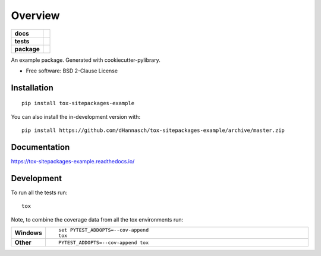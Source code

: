 ========
Overview
========

.. start-badges

.. list-table::
    :stub-columns: 1

    * - docs
      - |docs|
    * - tests
      - | |travis| |appveyor|
        |
    * - package
      - | |commits-since|
.. |docs| image:: https://readthedocs.org/projects/tox-sitepackages-example/badge/?style=flat
    :target: https://readthedocs.org/projects/tox-sitepackages-example
    :alt: Documentation Status

.. |travis| image:: https://api.travis-ci.org/dHannasch/tox-sitepackages-example.svg?branch=master
    :alt: Travis-CI Build Status
    :target: https://travis-ci.org/dHannasch/tox-sitepackages-example

.. |appveyor| image:: https://ci.appveyor.com/api/projects/status/github/dHannasch/tox-sitepackages-example?branch=master&svg=true
    :alt: AppVeyor Build Status
    :target: https://ci.appveyor.com/project/dHannasch/tox-sitepackages-example

.. |commits-since| image:: https://img.shields.io/github/commits-since/dHannasch/tox-sitepackages-example/v0.0.0.svg
    :alt: Commits since latest release
    :target: https://github.com/dHannasch/tox-sitepackages-example/compare/v0.0.0...master



.. end-badges

An example package. Generated with cookiecutter-pylibrary.

* Free software: BSD 2-Clause License

Installation
============

::

    pip install tox-sitepackages-example

You can also install the in-development version with::

    pip install https://github.com/dHannasch/tox-sitepackages-example/archive/master.zip


Documentation
=============


https://tox-sitepackages-example.readthedocs.io/


Development
===========

To run all the tests run::

    tox

Note, to combine the coverage data from all the tox environments run:

.. list-table::
    :widths: 10 90
    :stub-columns: 1

    - - Windows
      - ::

            set PYTEST_ADDOPTS=--cov-append
            tox

    - - Other
      - ::

            PYTEST_ADDOPTS=--cov-append tox

